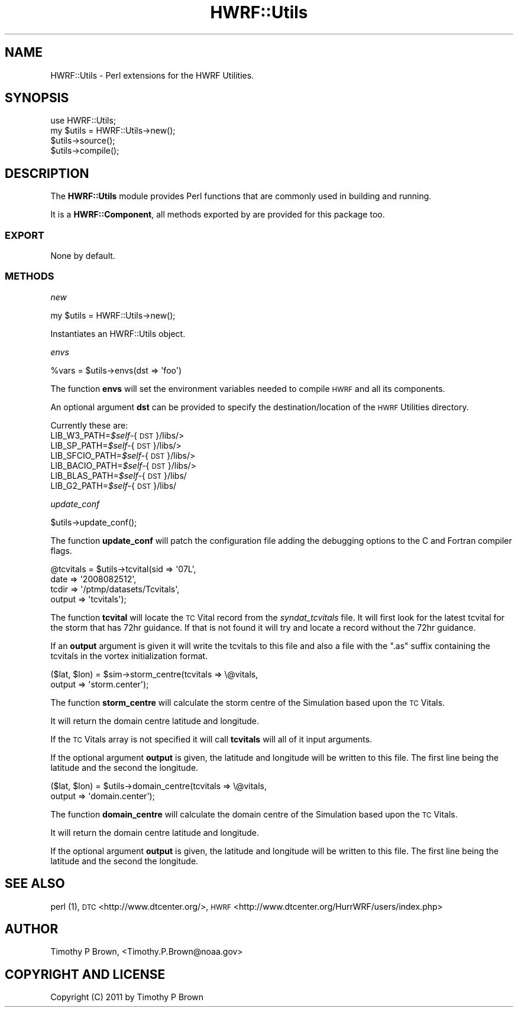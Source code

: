 .\" Automatically generated by Pod::Man 2.22 (Pod::Simple 3.13)
.\"
.\" Standard preamble:
.\" ========================================================================
.de Sp \" Vertical space (when we can't use .PP)
.if t .sp .5v
.if n .sp
..
.de Vb \" Begin verbatim text
.ft CW
.nf
.ne \\$1
..
.de Ve \" End verbatim text
.ft R
.fi
..
.\" Set up some character translations and predefined strings.  \*(-- will
.\" give an unbreakable dash, \*(PI will give pi, \*(L" will give a left
.\" double quote, and \*(R" will give a right double quote.  \*(C+ will
.\" give a nicer C++.  Capital omega is used to do unbreakable dashes and
.\" therefore won't be available.  \*(C` and \*(C' expand to `' in nroff,
.\" nothing in troff, for use with C<>.
.tr \(*W-
.ds C+ C\v'-.1v'\h'-1p'\s-2+\h'-1p'+\s0\v'.1v'\h'-1p'
.ie n \{\
.    ds -- \(*W-
.    ds PI pi
.    if (\n(.H=4u)&(1m=24u) .ds -- \(*W\h'-12u'\(*W\h'-12u'-\" diablo 10 pitch
.    if (\n(.H=4u)&(1m=20u) .ds -- \(*W\h'-12u'\(*W\h'-8u'-\"  diablo 12 pitch
.    ds L" ""
.    ds R" ""
.    ds C` ""
.    ds C' ""
'br\}
.el\{\
.    ds -- \|\(em\|
.    ds PI \(*p
.    ds L" ``
.    ds R" ''
'br\}
.\"
.\" Escape single quotes in literal strings from groff's Unicode transform.
.ie \n(.g .ds Aq \(aq
.el       .ds Aq '
.\"
.\" If the F register is turned on, we'll generate index entries on stderr for
.\" titles (.TH), headers (.SH), subsections (.SS), items (.Ip), and index
.\" entries marked with X<> in POD.  Of course, you'll have to process the
.\" output yourself in some meaningful fashion.
.ie \nF \{\
.    de IX
.    tm Index:\\$1\t\\n%\t"\\$2"
..
.    nr % 0
.    rr F
.\}
.el \{\
.    de IX
..
.\}
.\"
.\" Accent mark definitions (@(#)ms.acc 1.5 88/02/08 SMI; from UCB 4.2).
.\" Fear.  Run.  Save yourself.  No user-serviceable parts.
.    \" fudge factors for nroff and troff
.if n \{\
.    ds #H 0
.    ds #V .8m
.    ds #F .3m
.    ds #[ \f1
.    ds #] \fP
.\}
.if t \{\
.    ds #H ((1u-(\\\\n(.fu%2u))*.13m)
.    ds #V .6m
.    ds #F 0
.    ds #[ \&
.    ds #] \&
.\}
.    \" simple accents for nroff and troff
.if n \{\
.    ds ' \&
.    ds ` \&
.    ds ^ \&
.    ds , \&
.    ds ~ ~
.    ds /
.\}
.if t \{\
.    ds ' \\k:\h'-(\\n(.wu*8/10-\*(#H)'\'\h"|\\n:u"
.    ds ` \\k:\h'-(\\n(.wu*8/10-\*(#H)'\`\h'|\\n:u'
.    ds ^ \\k:\h'-(\\n(.wu*10/11-\*(#H)'^\h'|\\n:u'
.    ds , \\k:\h'-(\\n(.wu*8/10)',\h'|\\n:u'
.    ds ~ \\k:\h'-(\\n(.wu-\*(#H-.1m)'~\h'|\\n:u'
.    ds / \\k:\h'-(\\n(.wu*8/10-\*(#H)'\z\(sl\h'|\\n:u'
.\}
.    \" troff and (daisy-wheel) nroff accents
.ds : \\k:\h'-(\\n(.wu*8/10-\*(#H+.1m+\*(#F)'\v'-\*(#V'\z.\h'.2m+\*(#F'.\h'|\\n:u'\v'\*(#V'
.ds 8 \h'\*(#H'\(*b\h'-\*(#H'
.ds o \\k:\h'-(\\n(.wu+\w'\(de'u-\*(#H)/2u'\v'-.3n'\*(#[\z\(de\v'.3n'\h'|\\n:u'\*(#]
.ds d- \h'\*(#H'\(pd\h'-\w'~'u'\v'-.25m'\f2\(hy\fP\v'.25m'\h'-\*(#H'
.ds D- D\\k:\h'-\w'D'u'\v'-.11m'\z\(hy\v'.11m'\h'|\\n:u'
.ds th \*(#[\v'.3m'\s+1I\s-1\v'-.3m'\h'-(\w'I'u*2/3)'\s-1o\s+1\*(#]
.ds Th \*(#[\s+2I\s-2\h'-\w'I'u*3/5'\v'-.3m'o\v'.3m'\*(#]
.ds ae a\h'-(\w'a'u*4/10)'e
.ds Ae A\h'-(\w'A'u*4/10)'E
.    \" corrections for vroff
.if v .ds ~ \\k:\h'-(\\n(.wu*9/10-\*(#H)'\s-2\u~\d\s+2\h'|\\n:u'
.if v .ds ^ \\k:\h'-(\\n(.wu*10/11-\*(#H)'\v'-.4m'^\v'.4m'\h'|\\n:u'
.    \" for low resolution devices (crt and lpr)
.if \n(.H>23 .if \n(.V>19 \
\{\
.    ds : e
.    ds 8 ss
.    ds o a
.    ds d- d\h'-1'\(ga
.    ds D- D\h'-1'\(hy
.    ds th \o'bp'
.    ds Th \o'LP'
.    ds ae ae
.    ds Ae AE
.\}
.rm #[ #] #H #V #F C
.\" ========================================================================
.\"
.IX Title "HWRF::Utils 3"
.TH HWRF::Utils 3 "2015-09-02" "perl v5.10.1" "User Contributed Perl Documentation"
.\" For nroff, turn off justification.  Always turn off hyphenation; it makes
.\" way too many mistakes in technical documents.
.if n .ad l
.nh
.SH "NAME"
HWRF::Utils \- Perl extensions for the HWRF Utilities.
.SH "SYNOPSIS"
.IX Header "SYNOPSIS"
.Vb 4
\&  use HWRF::Utils;
\&  my $utils = HWRF::Utils\->new();
\&  $utils\->source();
\&  $utils\->compile();
.Ve
.SH "DESCRIPTION"
.IX Header "DESCRIPTION"
The \fBHWRF::Utils\fR module provides Perl functions that are commonly used in
building and running.
.PP
It is a \fBHWRF::Component\fR, all methods exported by are provided for
this package too.
.SS "\s-1EXPORT\s0"
.IX Subsection "EXPORT"
None by default.
.SS "\s-1METHODS\s0"
.IX Subsection "METHODS"
\fInew\fR
.IX Subsection "new"
.PP
.Vb 1
\&        my $utils = HWRF::Utils\->new();
.Ve
.PP
Instantiates an HWRF::Utils object.
.PP
\fIenvs\fR
.IX Subsection "envs"
.PP
.Vb 1
\&        %vars = $utils\->envs(dst => \*(Aqfoo\*(Aq)
.Ve
.PP
The function \fBenvs\fR will set the environment variables needed to
compile \s-1HWRF\s0 and all its components.
.PP
An optional argument \fBdst\fR can be provided to specify the
destination/location of the \s-1HWRF\s0 Utilities directory.
.PP
Currently these are:
.ie n .IP "LIB_W3_PATH=\fI\fI$self\fI\-\fR{\s-1DST\s0}/libs/>" 4
.el .IP "LIB_W3_PATH=\fI\f(CI$self\fI\-\fR{\s-1DST\s0}/libs/>" 4
.IX Item "LIB_W3_PATH=$self-{DST}/libs/>"
.PD 0
.ie n .IP "LIB_SP_PATH=\fI\fI$self\fI\-\fR{\s-1DST\s0}/libs/>" 4
.el .IP "LIB_SP_PATH=\fI\f(CI$self\fI\-\fR{\s-1DST\s0}/libs/>" 4
.IX Item "LIB_SP_PATH=$self-{DST}/libs/>"
.ie n .IP "LIB_SFCIO_PATH=\fI\fI$self\fI\-\fR{\s-1DST\s0}/libs/>" 4
.el .IP "LIB_SFCIO_PATH=\fI\f(CI$self\fI\-\fR{\s-1DST\s0}/libs/>" 4
.IX Item "LIB_SFCIO_PATH=$self-{DST}/libs/>"
.ie n .IP "LIB_BACIO_PATH=\fI\fI$self\fI\-\fR{\s-1DST\s0}/libs/>" 4
.el .IP "LIB_BACIO_PATH=\fI\f(CI$self\fI\-\fR{\s-1DST\s0}/libs/>" 4
.IX Item "LIB_BACIO_PATH=$self-{DST}/libs/>"
.ie n .IP "LIB_BLAS_PATH=\fI\fI$self\fI\-\fR{\s-1DST\s0}/libs/" 4
.el .IP "LIB_BLAS_PATH=\fI\f(CI$self\fI\-\fR{\s-1DST\s0}/libs/" 4
.IX Item "LIB_BLAS_PATH=$self-{DST}/libs/"
.ie n .IP "LIB_G2_PATH=\fI\fI$self\fI\-\fR{\s-1DST\s0}/libs/" 4
.el .IP "LIB_G2_PATH=\fI\f(CI$self\fI\-\fR{\s-1DST\s0}/libs/" 4
.IX Item "LIB_G2_PATH=$self-{DST}/libs/"
.PD
.PP
\fIupdate_conf\fR
.IX Subsection "update_conf"
.PP
.Vb 1
\&        $utils\->update_conf();
.Ve
.PP
The function \fBupdate_conf\fR will patch the configuration file adding the
debugging options to the C and Fortran compiler flags.
.PP
\fI\fR
.IX Subsection ""
.PP
.Vb 4
\&        @tcvitals = $utils\->tcvital(sid    => \*(Aq07L\*(Aq,
\&                                    date   => \*(Aq2008082512\*(Aq,
\&                                    tcdir  => \*(Aq/ptmp/datasets/Tcvitals\*(Aq,
\&                                    output => \*(Aqtcvitals\*(Aq);
.Ve
.PP
The function \fBtcvital\fR will locate the \s-1TC\s0 Vital record from the
\&\fIsyndat_tcvitals\fR file. It will first look for the latest tcvital
for the storm that has 72hr guidance. If that is not found it will
try and locate a record without the 72hr guidance.
.PP
If an \fBoutput\fR argument is given it will write the tcvitals to this file
and also a file with the \*(L".as\*(R" suffix containing the tcvitals in the
vortex initialization format.
.PP
\fI\fR
.IX Subsection ""
.PP
.Vb 2
\&        ($lat, $lon) = $sim\->storm_centre(tcvitals => \e@vitals,
\&                                          output => \*(Aqstorm.center\*(Aq);
.Ve
.PP
The function \fBstorm_centre\fR will calculate the storm centre of the
Simulation based upon the \s-1TC\s0 Vitals.
.PP
It will return the domain centre latitude and longitude.
.PP
If the \s-1TC\s0 Vitals array is not specified it will call \fBtcvitals\fR will
all of it input arguments.
.PP
If the optional argument \fBoutput\fR is given, the latitude and longitude
will be written to this file. The first line being the latitude and
the second the longitude.
.PP
\fI\fR
.IX Subsection ""
.PP
.Vb 2
\&        ($lat, $lon) = $utils\->domain_centre(tcvitals => \e@vitals,
\&                                             output => \*(Aqdomain.center\*(Aq);
.Ve
.PP
The function \fBdomain_centre\fR will calculate the domain centre of the
Simulation based upon the \s-1TC\s0 Vitals.
.PP
It will return the domain centre latitude and longitude.
.PP
If the optional argument \fBoutput\fR is given, the latitude and longitude
will be written to this file. The first line being the latitude and
the second the longitude.
.SH "SEE ALSO"
.IX Header "SEE ALSO"
perl (1),
\&\s-1DTC\s0 <http://www.dtcenter.org/>,
\&\s-1HWRF\s0 <http://www.dtcenter.org/HurrWRF/users/index.php>
.SH "AUTHOR"
.IX Header "AUTHOR"
Timothy P Brown, <Timothy.P.Brown@noaa.gov>
.SH "COPYRIGHT AND LICENSE"
.IX Header "COPYRIGHT AND LICENSE"
Copyright (C) 2011 by Timothy P Brown
